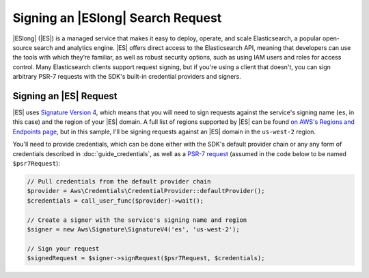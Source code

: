 .. Copyright 2010-2018 Amazon.com, Inc. or its affiliates. All Rights Reserved.

   This work is licensed under a Creative Commons Attribution-NonCommercial-ShareAlike 4.0
   International License (the "License"). You may not use this file except in compliance with the
   License. A copy of the License is located at http://creativecommons.org/licenses/by-nc-sa/4.0/.

   This file is distributed on an "AS IS" BASIS, WITHOUT WARRANTIES OR CONDITIONS OF ANY KIND,
   either express or implied. See the License for the specific language governing permissions and
   limitations under the License.

======================================================
Signing an |ESlong| Search Request
======================================================

|ESlong| (|ES|) is a managed service that makes it easy
to deploy, operate, and scale Elasticsearch, a popular open-source search and
analytics engine. |ES| offers direct access to the Elasticsearch API,
meaning that developers can use the tools with which they’re familiar, as well
as robust security options, such as using IAM users and roles for access
control. Many Elasticsearch clients support request signing, but if you're using
a client that doesn't, you can sign arbitrary PSR-7 requests with the SDK's
built-in credential providers and signers.

Signing an |ES| Request
----------------------------

|ES| uses `Signature Version 4 <http://docs.aws.amazon.com/general/latest/gr/signature-version-4.html>`_,
which means that you will need to sign requests against the service's signing
name (``es``, in this case) and the region of your |ES| domain. A full list
of regions supported by |ES| can be found `on AWS's Regions and Endpoints
page <http://docs.aws.amazon.com/general/latest/gr/rande.html#elasticsearch-service-regions>`_,
but in this sample, I'll be signing requests against an |ES| domain in the
``us-west-2`` region.

You'll need to provide credentials, which can be done either with the SDK's
default provider chain or any any form of credentials described in
:doc:`guide_credentials`, as well as a `PSR-7 request
<http://docs.aws.amazon.com/aws-sdk-php/v3/api/class-Psr.Http.Message.RequestInterface.html>`_
(assumed in the code below to be named ``$psr7Request``):

.. code-block:: php

    // Pull credentials from the default provider chain
    $provider = Aws\Credentials\CredentialProvider::defaultProvider();
    $credentials = call_user_func($provider)->wait();

    // Create a signer with the service's signing name and region
    $signer = new Aws\Signature\SignatureV4('es', 'us-west-2');

    // Sign your request
    $signedRequest = $signer->signRequest($psr7Request, $credentials);
